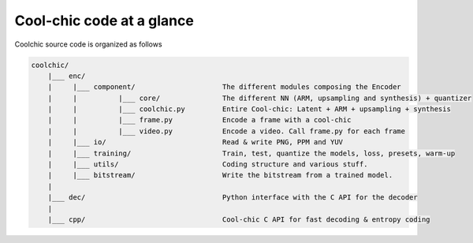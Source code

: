 Cool-chic code at a glance
==========================

Coolchic source code is organized as follows

.. code:: none

    coolchic/
        |___ enc/
        |     |___ component/                     The different modules composing the Encoder
        |     |          |___ core/               The different NN (ARM, upsampling and synthesis) + quantizer
        |     |          |___ coolchic.py         Entire Cool-chic: Latent + ARM + upsampling + synthesis
        |     |          |___ frame.py            Encode a frame with a cool-chic
        |     |          |___ video.py            Encode a video. Call frame.py for each frame
        |     |___ io/                            Read & write PNG, PPM and YUV
        |     |___ training/                      Train, test, quantize the models, loss, presets, warm-up
        |     |___ utils/                         Coding structure and various stuff.
        |     |___ bitstream/                     Write the bitstream from a trained model.
        |
        |___ dec/                                 Python interface with the C API for the decoder
        |
        |___ cpp/                                 Cool-chic C API for fast decoding & entropy coding
